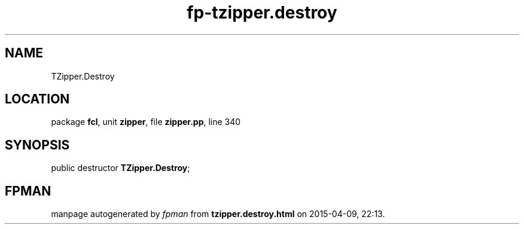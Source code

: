 .\" file autogenerated by fpman
.TH "fp-tzipper.destroy" 3 "2014-03-14" "fpman" "Free Pascal Programmer's Manual"
.SH NAME
TZipper.Destroy
.SH LOCATION
package \fBfcl\fR, unit \fBzipper\fR, file \fBzipper.pp\fR, line 340
.SH SYNOPSIS
public destructor \fBTZipper.Destroy\fR;
.SH FPMAN
manpage autogenerated by \fIfpman\fR from \fBtzipper.destroy.html\fR on 2015-04-09, 22:13.

